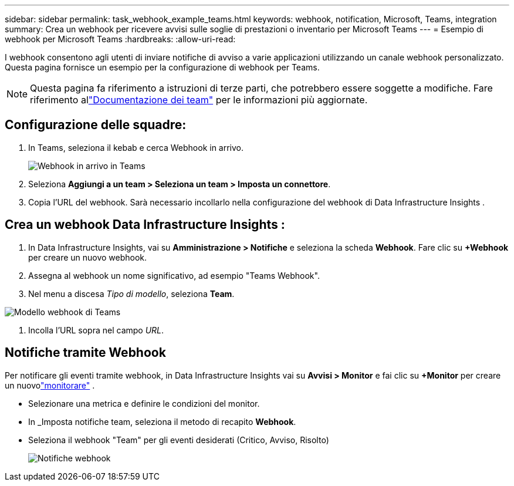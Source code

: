 ---
sidebar: sidebar 
permalink: task_webhook_example_teams.html 
keywords: webhook, notification, Microsoft, Teams, integration 
summary: Crea un webhook per ricevere avvisi sulle soglie di prestazioni o inventario per Microsoft Teams 
---
= Esempio di webhook per Microsoft Teams
:hardbreaks:
:allow-uri-read: 


[role="lead"]
I webhook consentono agli utenti di inviare notifiche di avviso a varie applicazioni utilizzando un canale webhook personalizzato.  Questa pagina fornisce un esempio per la configurazione di webhook per Teams.


NOTE: Questa pagina fa riferimento a istruzioni di terze parti, che potrebbero essere soggette a modifiche.  Fare riferimento allink:https://docs.microsoft.com/en-us/microsoftteams/platform/webhooks-and-connectors/how-to/add-incoming-webhook["Documentazione dei team"] per le informazioni più aggiornate.



== Configurazione delle squadre:

. In Teams, seleziona il kebab e cerca Webhook in arrivo.
+
image:Webhooks_Teams_Create_Webhook.png["Webhook in arrivo in Teams"]

. Seleziona *Aggiungi a un team > Seleziona un team > Imposta un connettore*.
. Copia l'URL del webhook.  Sarà necessario incollarlo nella configurazione del webhook di Data Infrastructure Insights .




== Crea un webhook Data Infrastructure Insights :

. In Data Infrastructure Insights, vai su *Amministrazione > Notifiche* e seleziona la scheda *Webhook*.  Fare clic su *+Webhook* per creare un nuovo webhook.
. Assegna al webhook un nome significativo, ad esempio "Teams Webhook".
. Nel menu a discesa _Tipo di modello_, seleziona *Team*.


image:Webhooks-Teams_example.png["Modello webhook di Teams"]

. Incolla l'URL sopra nel campo _URL_.




== Notifiche tramite Webhook

Per notificare gli eventi tramite webhook, in Data Infrastructure Insights vai su *Avvisi > Monitor* e fai clic su *+Monitor* per creare un nuovolink:task_create_monitor.html["monitorare"] .

* Selezionare una metrica e definire le condizioni del monitor.
* In _Imposta notifiche team, seleziona il metodo di recapito *Webhook*.
* Seleziona il webhook "Team" per gli eventi desiderati (Critico, Avviso, Risolto)
+
image:Webhooks_Teams_Notifications.png["Notifiche webhook"]


